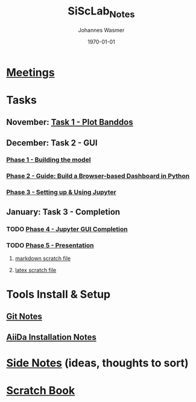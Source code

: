 #+OPTIONS: ':nil *:t -:t ::t <:t H:3 \n:nil ^:t arch:headline author:t
#+OPTIONS: broken-links:nil c:nil creator:nil d:(not "LOGBOOK") date:t e:t
#+OPTIONS: email:nil f:t inline:t num:t p:nil pri:nil prop:nil stat:t tags:t
#+OPTIONS: tasks:t tex:t timestamp:t title:t toc:t todo:t |:t
#+TITLE: SiScLab_Notes
#+DATE: <2018-11-11 Sun>
#+AUTHOR: Johannes Wasmer
#+EMAIL: johannes@joe-9470m
#+LANGUAGE: en
#+SELECT_TAGS: export
#+EXCLUDE_TAGS: noexport
#+CREATOR: Emacs 25.2.2 (Org mode 9.1.13)

#+LATEX_CLASS: article
#+LATEX_CLASS_OPTIONS:
#+LATEX_HEADER:
#+LATEX_HEADER_EXTRA:
#+DESCRIPTION:
#+KEYWORDS:
#+SUBTITLE:
#+LATEX_COMPILER: pdflatex
#+DATE: \today


* [[file:SiScLab_Meetings_Notes.org][Meetings]]
* Tasks
** November: [[file:SiScLab_Task1-PlotBanddos_Notes.org][Task 1 - Plot Banddos]]
** December: Task 2 - GUI 
*** [[file:SiScLab_Task2-BuildModel_Notes.org][Phase 1 - Building the model]]
*** [[file:SiScLab_Task2-BuildABrowser-BasedDashboard.org][Phase 2 - Guide: Build a Browser-based Dashboard in Python]]
*** [[file:SiScLab_Task2-JupyterWidgets_Notes.org][Phase 3 - Setting up & Using Jupyter]]
** January: Task 3 - Completion
*** TODO [[file:SiScLab_Task3-JupyterGUICompletion_Notes.org][Phase 4 - Jupyter GUI Completion]]
*** TODO [[file:SiScLab_Task3-Presentation_Notes.org][Phase 5 - Presentation]]
**** [[file:SiScLab_Task3-Presentation_scratch.md][markdown scratch file]]
**** [[file:~/Desktop/Studium/Kurse_RWTH/SiScLab/18W/repos/masci-tools/studentproject18w/doc/scratch.tex][latex scratch file]]
* Tools Install & Setup
** [[file:SiScLab_Git_Notes.org][Git Notes]]
** [[file:SiScLab_AiiDa_Installation_Notes.org][AiiDa Installation Notes]]
* [[file:SiScLab_SideNotes.org][Side Notes]] (ideas, thoughts to sort)
* [[file:SiScLab_Scratch_Notes.org][Scratch Book]]

